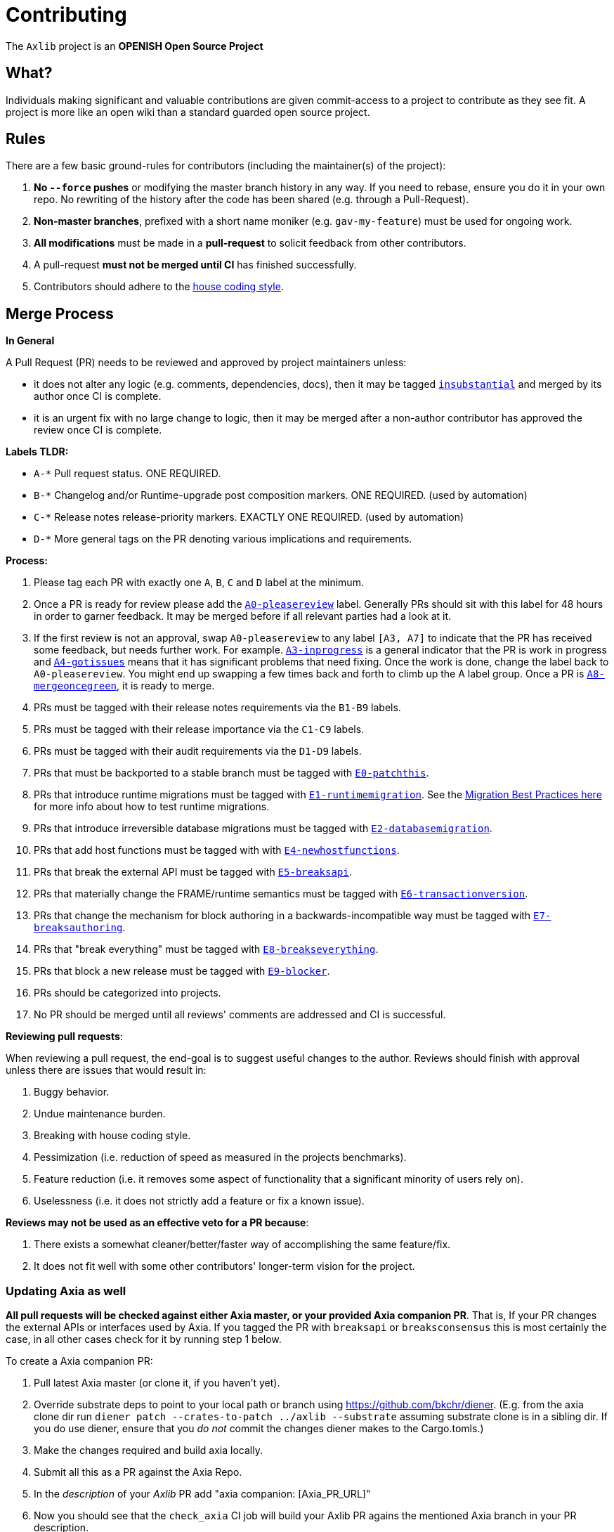 = Contributing

The `Axlib` project is an **OPENISH Open Source Project**

== What?

Individuals making significant and valuable contributions are given commit-access to a project to contribute as they see fit. A project is more like an open wiki than a standard guarded open source project.

== Rules

There are a few basic ground-rules for contributors (including the maintainer(s) of the project):

. **No `--force` pushes** or modifying the master branch history in any way. If you need to rebase, ensure you do it in your own repo. No rewriting of the history after the code has been shared (e.g. through a Pull-Request).
. **Non-master branches**, prefixed with a short name moniker (e.g. `gav-my-feature`) must be used for ongoing work.
. **All modifications** must be made in a **pull-request** to solicit feedback from other contributors.
. A pull-request *must not be merged until CI* has finished successfully.
. Contributors should adhere to the link:STYLE_GUIDE.md[house coding style].


== Merge Process

*In General*

A Pull Request (PR) needs to be reviewed and approved by project maintainers unless:

- it does not alter any logic (e.g. comments, dependencies, docs), then it may be tagged https://github.com/paritytech/axlib/pulls?utf8=%E2%9C%93&q=is%3Apr+is%3Aopen+label%3AA2-insubstantial[`insubstantial`] and merged by its author once CI is complete.
- it is an urgent fix with no large change to logic, then it may be merged after a non-author contributor has approved the review once CI is complete.

*Labels TLDR:*

- `A-*` Pull request status. ONE REQUIRED.
- `B-*` Changelog and/or Runtime-upgrade post composition markers. ONE REQUIRED. (used by automation)
- `C-*` Release notes release-priority markers. EXACTLY ONE REQUIRED. (used by automation)
- `D-*` More general tags on the PR denoting various implications and requirements.

*Process:*

. Please tag each PR with exactly one `A`, `B`, `C` and `D` label at the minimum.
. Once a PR is ready for review please add the https://github.com/paritytech/axlib/pulls?q=is%3Apr+is%3Aopen+label%3AA0-pleasereview[`A0-pleasereview`] label. Generally PRs should sit with this label for 48 hours in order to garner feedback. It may be merged before if all relevant parties had a look at it.
. If the first review is not an approval, swap `A0-pleasereview` to any label `[A3, A7]` to indicate that the PR has received some feedback, but needs further work. For example. https://github.com/paritytech/axlib/labels/A3-inprogress[`A3-inprogress`] is a general indicator that the PR is work in progress and https://github.com/paritytech/axlib/labels/A4-gotissues[`A4-gotissues`] means that it has significant problems that need fixing. Once the work is done, change the label back to `A0-pleasereview`. You might end up swapping a few times back and forth to climb up the A label group. Once a PR is https://github.com/paritytech/axlib/labels/A8-mergeoncegreen[`A8-mergeoncegreen`], it is ready to merge.
. PRs must be tagged with their release notes requirements via the `B1-B9` labels.
. PRs must be tagged with their release importance via the `C1-C9` labels.
. PRs must be tagged with their audit requirements via the `D1-D9` labels.
. PRs that must be backported to a stable branch must be tagged with https://github.com/paritytech/axlib/labels/E1-runtimemigration[`E0-patchthis`].
. PRs that introduce runtime migrations must be tagged with https://github.com/paritytech/axlib/labels/E1-runtimemigration[`E1-runtimemigration`]. See the https://github.com/paritytech/axlib/blob/master/utils/frame/try-runtime/cli/src/lib.rs#L18[Migration Best Practices here] for more info about how to test runtime migrations.
. PRs that introduce irreversible database migrations must be tagged with https://github.com/paritytech/axlib/labels/E2-databasemigration[`E2-databasemigration`].
. PRs that add host functions must be tagged with with https://github.com/paritytech/axlib/labels/E4-newhostfunctions[`E4-newhostfunctions`].
. PRs that break the external API must be tagged with https://github.com/paritytech/axlib/labels/E5-breaksapi[`E5-breaksapi`].
. PRs that materially change the FRAME/runtime semantics must be tagged with https://github.com/paritytech/axlib/labels/E6-transactionversion[`E6-transactionversion`].
. PRs that change the mechanism for block authoring in a backwards-incompatible way must be tagged with https://github.com/paritytech/axlib/labels/E7-breaksauthoring[`E7-breaksauthoring`].
. PRs that "break everything" must be tagged with https://github.com/paritytech/axlib/labels/E8-breakseverything[`E8-breakseverything`].
. PRs that block a new release must be tagged with https://github.com/paritytech/axlib/labels/E9-blocker%20%E2%9B%94%EF%B8%8F[`E9-blocker`].
. PRs should be categorized into projects.
. No PR should be merged until all reviews' comments are addressed and CI is successful.

*Reviewing pull requests*:

When reviewing a pull request, the end-goal is to suggest useful changes to the author. Reviews should finish with approval unless there are issues that would result in:

. Buggy behavior.
. Undue maintenance burden.
. Breaking with house coding style.
. Pessimization (i.e. reduction of speed as measured in the projects benchmarks).
. Feature reduction (i.e. it removes some aspect of functionality that a significant minority of users rely on).
. Uselessness (i.e. it does not strictly add a feature or fix a known issue).

*Reviews may not be used as an effective veto for a PR because*:

. There exists a somewhat cleaner/better/faster way of accomplishing the same feature/fix.
. It does not fit well with some other contributors' longer-term vision for the project.

=== Updating Axia as well

**All pull requests will be checked against either Axia master, or your provided Axia companion PR**. That is, If your PR changes the external APIs or interfaces used by Axia. If you tagged the PR with `breaksapi` or `breaksconsensus` this is most certainly the case, in all other cases check for it by running step 1 below.

To create a Axia companion PR:

. Pull latest Axia master (or clone it, if you haven't yet).
. Override substrate deps to point to your local path or branch using https://github.com/bkchr/diener. (E.g. from the axia clone dir run `diener patch --crates-to-patch ../axlib --substrate` assuming substrate clone is in a sibling dir. If you do use diener, ensure that you _do not_ commit the changes diener makes to the Cargo.tomls.)
. Make the changes required and build axia locally.
. Submit all this as a PR against the Axia Repo.
. In the _description_ of your _Axlib_ PR add "axia companion: [Axia_PR_URL]"
. Now you should see that the `check_axia` CI job will build your Axlib PR agains the mentioned Axia branch in your PR description.
. Someone will need to approve the Axia PR before the Axlib CI will go green. (The Axia CI failing can be ignored as long as the axia job in the _axlib_ PR is green).
. Wait for reviews on both the Axlib and the Axia PRs.
. Once the Axlib PR runs green, a member of the `parity` github group can comment on the Axlib PR with `bot merge` which will:
    - Merge the Axlib PR.
    - The bot will push a commit to the Axia PR updating its Axlib reference. (effecively doing `cargo update -p sp-io`)
    - If the axia PR origins from a fork then a project member may need to press `approve run` on the axia PR.
    - The bot will merge the Axia PR once all its CI `{"build_allow_failure":false}` checks are green.
    Note: The merge-bot currently doesn't work with forks on org accounts, only individual accounts.
	(Hint: it's recommended to use `bot merge` to merge all substrate PRs, not just ones with a axia companion.)

If your PR is reviewed well, but a Axia PR is missing, signal it with https://github.com/paritytech/axlib/labels/A7-needsaxiapr[`A7-needsaxiapr`] to prevent it from getting automatically merged.

As there might be multiple pending PRs that might conflict with one another, a) you should not merge the substrate PR until the Axia PR has also been reviewed and b) both should be merged pretty quickly after another to not block others.

== Helping out

We use https://github.com/paritytech/axlib/labels[labels] to manage PRs and issues and communicate state of a PR. Please familiarize yourself with them. Furthermore we are organizing issues in https://github.com/paritytech/axlib/milestones[milestones]. Best way to get started is to a pick a ticket from the current milestone tagged https://github.com/paritytech/axlib/issues?q=is%3Aissue+is%3Aopen+label%3AQ2-easy[`easy`] or https://github.com/paritytech/axlib/issues?q=is%3Aissue+is%3Aopen+label%3AQ3-medium[`medium`] and get going or https://github.com/paritytech/axlib/issues?q=is%3Aissue+is%3Aopen+label%3AX1-mentor[`mentor`] and get in contact with the mentor offering their support on that larger task.

== Issues
Please label issues with the following labels:

. `I-*` Issue severity and type. EXACTLY ONE REQUIRED.
. `P-*` Issue priority. AT MOST ONE ALLOWED.
. `Q-*` Issue difficulty. AT MOST ONE ALLOWED.
. `Z-*` More general tags on the issue, denoting context and resolution.

== Releases

Declaring formal releases remains the prerogative of the project maintainer(s).

== Changes to this arrangement

This is an experiment and feedback is welcome! This document may also be subject to pull-requests or changes by contributors where you believe you have something valuable to add or change.

== Heritage

These contributing guidelines are modified from the "OPEN Open Source Project" guidelines for the Level project: https://github.com/Level/community/blob/master/CONTRIBUTING.md
